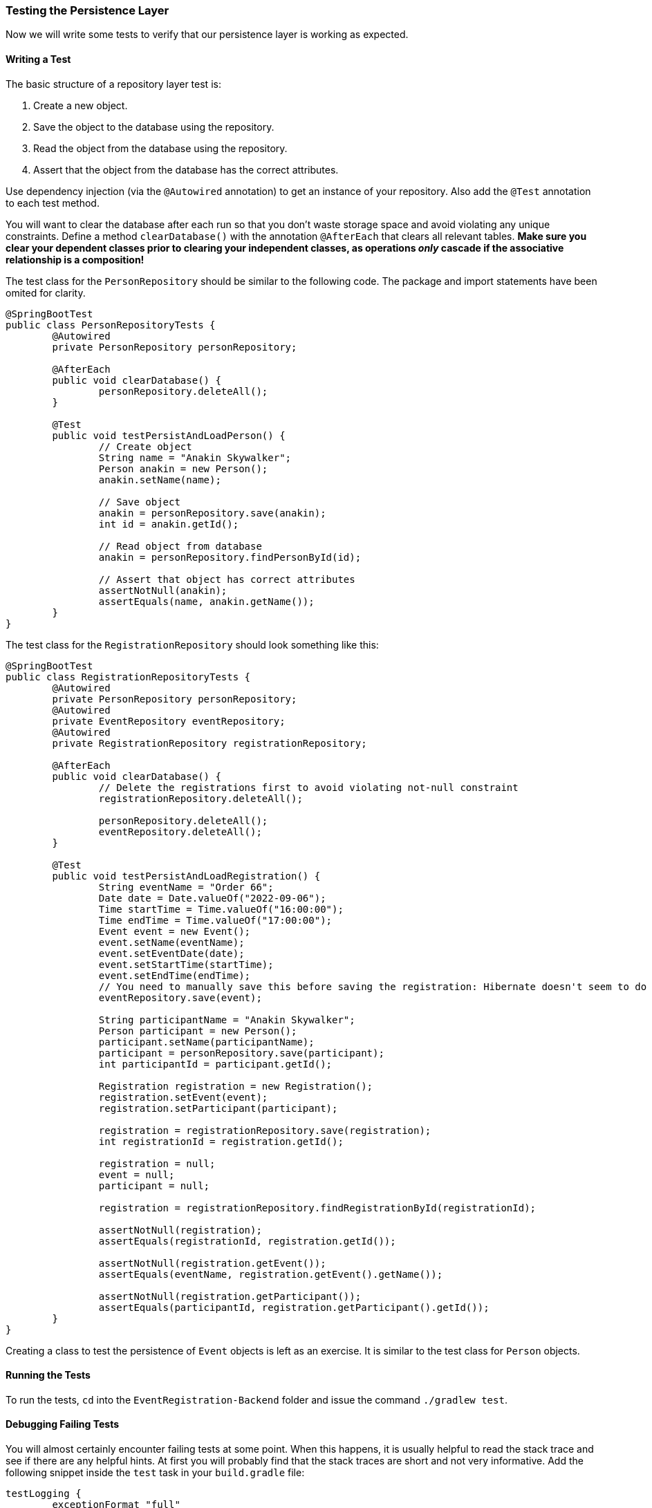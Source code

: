 === Testing the Persistence Layer
Now we will write some tests to verify that our persistence layer is working as expected.

==== Writing a Test
The basic structure of a repository layer test is:

. Create a new object.
. Save the object to the database using the repository.
. Read the object from the database using the repository.
. Assert that the object from the database has the correct attributes.

Use dependency injection (via the `@Autowired` annotation) to get an instance of your repository. Also add the `@Test` annotation to each test method.

You will want to clear the database after each run so that you don't waste storage space and avoid violating any unique constraints. Define a method `clearDatabase()` with the annotation `@AfterEach` that clears all relevant tables. *Make sure you clear your dependent classes prior to clearing your independent classes, as operations _only_ cascade if the associative relationship is a composition!*

The test class for the `PersonRepository` should be similar to the following code. The package and import statements have been omited for clarity.

``` 
@SpringBootTest
public class PersonRepositoryTests {
	@Autowired
	private PersonRepository personRepository;
	
	@AfterEach
	public void clearDatabase() {
		personRepository.deleteAll();
	}
	
	@Test
	public void testPersistAndLoadPerson() {
		// Create object
		String name = "Anakin Skywalker";
		Person anakin = new Person();
		anakin.setName(name);
		
		// Save object
		anakin = personRepository.save(anakin);
		int id = anakin.getId();
		
		// Read object from database
		anakin = personRepository.findPersonById(id);
		
		// Assert that object has correct attributes
		assertNotNull(anakin);
		assertEquals(name, anakin.getName());
	}
}
```

The test class for the `RegistrationRepository` should look something like this:
``` 
@SpringBootTest
public class RegistrationRepositoryTests {
	@Autowired
	private PersonRepository personRepository;
	@Autowired
	private EventRepository eventRepository;
	@Autowired
	private RegistrationRepository registrationRepository;
	
	@AfterEach
	public void clearDatabase() {
		// Delete the registrations first to avoid violating not-null constraint
		registrationRepository.deleteAll();
		
		personRepository.deleteAll();
		eventRepository.deleteAll();
	}
	
	@Test
	public void testPersistAndLoadRegistration() {
		String eventName = "Order 66";
		Date date = Date.valueOf("2022-09-06");
		Time startTime = Time.valueOf("16:00:00");
		Time endTime = Time.valueOf("17:00:00");
		Event event = new Event();
		event.setName(eventName);
		event.setEventDate(date);
		event.setStartTime(startTime);
		event.setEndTime(endTime);
		// You need to manually save this before saving the registration: Hibernate doesn't seem to do it for you
		eventRepository.save(event);
		
		String participantName = "Anakin Skywalker";
		Person participant = new Person();
		participant.setName(participantName);
		participant = personRepository.save(participant);
		int participantId = participant.getId();
		
		Registration registration = new Registration();
		registration.setEvent(event);
		registration.setParticipant(participant);
		
		registration = registrationRepository.save(registration);
		int registrationId = registration.getId();
		
		registration = null;
		event = null;
		participant = null;
		
		registration = registrationRepository.findRegistrationById(registrationId);
		
		assertNotNull(registration);
		assertEquals(registrationId, registration.getId());
		
		assertNotNull(registration.getEvent());
		assertEquals(eventName, registration.getEvent().getName());
		
		assertNotNull(registration.getParticipant());
		assertEquals(participantId, registration.getParticipant().getId());
	}
}

``` 

Creating a class to test the persistence of `Event` objects is left as an exercise. It is similar to the test class for `Person` objects.


==== Running the Tests
To run the tests, `cd` into the `EventRegistration-Backend` folder and issue the command `./gradlew test`.


==== Debugging Failing Tests
You will almost certainly encounter failing tests at some point. When this happens, it is usually helpful to read the stack trace and see if there are any helpful hints. At first you will probably find that the stack traces are short and not very informative. Add the following snippet inside the `test` task in your `build.gradle` file:
```
testLogging {
	exceptionFormat "full"
}
```
Re-run the tests and you should see much longer stack traces with helpful hints. Focus on the "Caused by:" parts.

If _all_ the tests are failing (including `contextLoads()`), it means your project failed to start. This is generally because it failed to connect to the database or there is an issue with your model.

===== Common Errors
- Missing or badly-formatted data in `application.properties`. You need a database driver, the URL of an existing database, a username, and a password. The database URL is particularly easy to mess up: it needs to follow the format `jdbc:postgresql://localhost:port/database_name`.
- Using reserved keywords for class names (e.g., `User`). This will result in a nasty SQL syntax error.
- Incorrectly named repository methods. For example, if you have a property `eventName` and you call your repository method `findEventByName()`, Spring will complain that there's no property called `name` in the `Event` class.
- Missing annotations. For example, if you forget an `@Id` annotation, Spring will complain that there's no unique identifier for your class.
